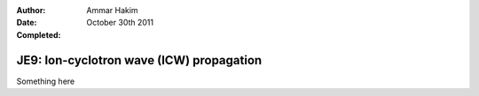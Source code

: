 :Author: Ammar Hakim
:Date: October 30th 2011
:Completed: 

JE9: Ion-cyclotron wave (ICW) propagation
=========================================

Something here
